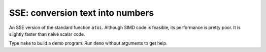 ================================================================================
                SSE: conversion text into numbers
================================================================================

An SSE version of the standard function ``atoi``. Although SIMD code is
feasible, its performance is pretty poor. It is slightly faster than naive
scalar code.

Type ``make`` to build a demo program. Run ``demo`` without arguments to
get help.
